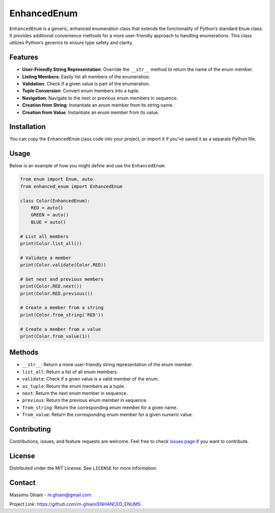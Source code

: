 EnhancedEnum
============

``EnhancedEnum`` is a generic, enhanced enumeration class that extends
the functionality of Python’s standard ``Enum`` class. It provides
additional convenience methods for a more user-friendly approach to
handling enumerations. This class utilizes Python’s generics to ensure
type safety and clarity.

Features
--------

-  **User-Friendly String Representation**: Override the ``__str__``
   method to return the name of the enum member.
-  **Listing Members**: Easily list all members of the enumeration.
-  **Validation**: Check if a given value is part of the enumeration.
-  **Tuple Conversion**: Convert enum members into a tuple.
-  **Navigation**: Navigate to the next or previous enum members in
   sequence.
-  **Creation from String**: Instantiate an enum member from its string
   name.
-  **Creation from Value**: Instantiate an enum member from its value.

Installation
------------

You can copy the ``EnhancedEnum`` class code into your project, or
import it if you’ve saved it as a separate Python file.

Usage
-----

Below is an example of how you might define and use the
``EnhancedEnum``:

.. code:: python

   from enum import Enum, auto
   from enhanced_enum import EnhancedEnum

   class Color(EnhancedEnum):
       RED = auto()
       GREEN = auto()
       BLUE = auto()

   # List all members
   print(Color.list_all())

   # Validate a member
   print(Color.validate(Color.RED))

   # Get next and previous members
   print(Color.RED.next())
   print(Color.RED.previous())

   # Create a member from a string
   print(Color.from_string('RED'))

   # Create a member from a value
   print(Color.from_value(1))

Methods
-------

-  ``__str__``: Return a more user-friendly string representation of the
   enum member.
-  ``list_all``: Return a list of all enum members.
-  ``validate``: Check if a given value is a valid member of the enum.
-  ``as_tuple``: Return the enum members as a tuple.
-  ``next``: Return the next enum member in sequence.
-  ``previous``: Return the previous enum member in sequence.
-  ``from_string``: Return the corresponding enum member for a given
   name.
-  ``from_value``: Return the corresponding enum member for a given
   numeric value.

Contributing
------------

Contributions, issues, and feature requests are welcome. Feel free to
check `issues
page <https://github.com/m-ghiani/ENHANCED_ENUMS/issues>`__ if you want
to contribute.

License
-------

Distributed under the MIT License. See ``LICENSE`` for more information.

Contact
-------

Massimo Ghiani - m.ghiani@gmail.com

Project Link: https://github.com/m-ghiani/ENHANCED_ENUMS

